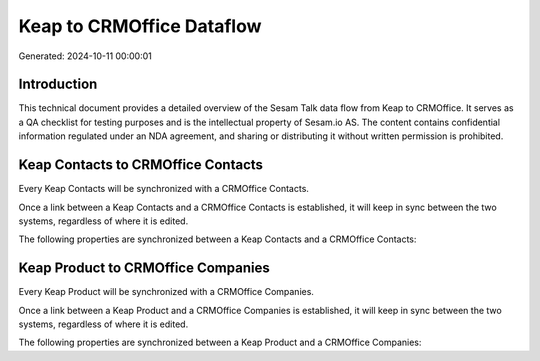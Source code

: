 ==========================
Keap to CRMOffice Dataflow
==========================

Generated: 2024-10-11 00:00:01

Introduction
------------

This technical document provides a detailed overview of the Sesam Talk data flow from Keap to CRMOffice. It serves as a QA checklist for testing purposes and is the intellectual property of Sesam.io AS. The content contains confidential information regulated under an NDA agreement, and sharing or distributing it without written permission is prohibited.

Keap Contacts to CRMOffice Contacts
-----------------------------------
Every Keap Contacts will be synchronized with a CRMOffice Contacts.

Once a link between a Keap Contacts and a CRMOffice Contacts is established, it will keep in sync between the two systems, regardless of where it is edited.

The following properties are synchronized between a Keap Contacts and a CRMOffice Contacts:

.. list-table::
   :header-rows: 1

   * - Keap Contacts Property
     - CRMOffice Contacts Property
     - CRMOffice Data Type


Keap Product to CRMOffice Companies
-----------------------------------
Every Keap Product will be synchronized with a CRMOffice Companies.

Once a link between a Keap Product and a CRMOffice Companies is established, it will keep in sync between the two systems, regardless of where it is edited.

The following properties are synchronized between a Keap Product and a CRMOffice Companies:

.. list-table::
   :header-rows: 1

   * - Keap Product Property
     - CRMOffice Companies Property
     - CRMOffice Data Type


